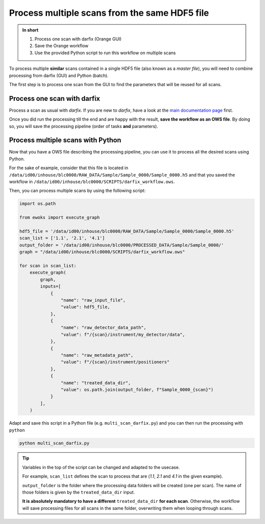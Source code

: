 Process multiple scans from the same HDF5 file
==============================================

.. admonition:: In short

    1. Process one scan with darfix (Orange GUI)
    2. Save the Orange workflow
    3. Use the provided Python script to run this workflow on multiple scans

To process multiple **similar** scans contained in a single HDF5 file (also known as a `master file`), you will need to combine processing from darfix (GUI) and Python (batch).

The first step is to process one scan from the GUI to find the parameters that will be reused for all scans.


Process one scan with darfix
----------------------------

Process a scan as usual with `darfix`. If you are new to `darfix`, have a look at the `main documentation page <../index>`_ first.

Once you did run the processing till the end and are happy with the result, **save the workflow as an OWS file**. By doing so, you will save the processing pipeline (order of tasks **and** parameters).


Process multiple scans with Python
----------------------------------

Now that you have a OWS file describing the processing pipeline, you can use it to process all the desired scans using Python.

For the sake of example, consider that this file is located in ``/data/id00/inhouse/blc0000/RAW_DATA/Sample/Sample_0000/Sample_0000.h5`` and that you saved the workflow in ``/data/id00/inhouse/blc0000/SCRIPTS/darfix_workflow.ows``.

Then, you can process multiple scans by using the following script:

.. code-block:: python

    import os.path

    from ewoks import execute_graph
    
    hdf5_file = '/data/id00/inhouse/blc0000/RAW_DATA/Sample/Sample_0000/Sample_0000.h5'
    scan_list = ['1.1', '2.1', '4.1']
    output_folder = '/data/id00/inhouse/blc0000/PROCESSED_DATA/Sample/Sample_0000/'
    graph = "/data/id00/inhouse/blc0000/SCRIPTS/darfix_workflow.ows"

    for scan in scan_list:
        execute_graph(
            graph,
            inputs=[
                {
                    "name": "raw_input_file",
                    "value": hdf5_file,
                },
                {
                    "name": "raw_detector_data_path",
                    "value": f"/{scan}/instrument/my_detector/data",
                },
                {
                    "name": "raw_metadata_path", 
                    "value": f"/{scan}/instrument/positioners"
                },
                {
                    "name": "treated_data_dir",
                    "value": os.path.join(output_folder, f"Sample_0000_{scan}")
                }
            ],
        )

Adapt and save this script in a Python file (e.g. ``multi_scan_darfix.py``) and you can then run the processing with ``python``

.. code-block:: bash

    python multi_scan_darfix.py

.. tip::

    Variables in the top of the script can be changed and adapted to the usecase. 
    
    For example, ``scan_list`` defines the scan to process that are (`1.1`, `2.1` and `4.1` in the given example).

    ``output_folder`` is the folder where the processing data folders will be created (one per scan). The name of those folders is given by the ``treated_data_dir`` input. 

    **It is absolutely mandatory to have a different** ``treated_data_dir`` **for each scan**. Otherwise, the workflow will save processing files for all scans in the same folder, overwriting them when looping through scans.
